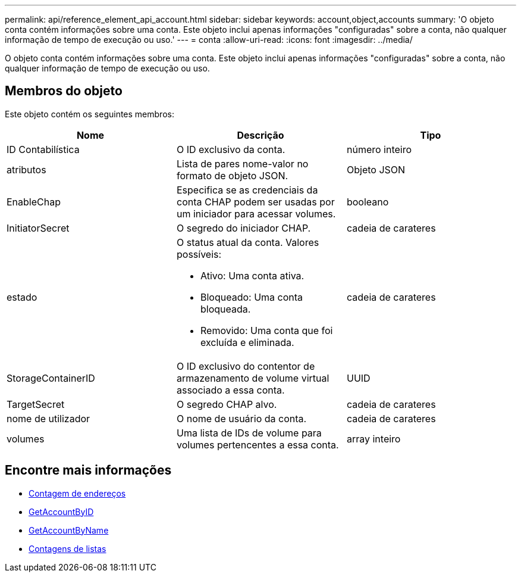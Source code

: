---
permalink: api/reference_element_api_account.html 
sidebar: sidebar 
keywords: account,object,accounts 
summary: 'O objeto conta contém informações sobre uma conta. Este objeto inclui apenas informações "configuradas" sobre a conta, não qualquer informação de tempo de execução ou uso.' 
---
= conta
:allow-uri-read: 
:icons: font
:imagesdir: ../media/


[role="lead"]
O objeto conta contém informações sobre uma conta. Este objeto inclui apenas informações "configuradas" sobre a conta, não qualquer informação de tempo de execução ou uso.



== Membros do objeto

Este objeto contém os seguintes membros:

|===
| Nome | Descrição | Tipo 


 a| 
ID Contabilística
 a| 
O ID exclusivo da conta.
 a| 
número inteiro



 a| 
atributos
 a| 
Lista de pares nome-valor no formato de objeto JSON.
 a| 
Objeto JSON



 a| 
EnableChap
 a| 
Especifica se as credenciais da conta CHAP podem ser usadas por um iniciador para acessar volumes.
 a| 
booleano



 a| 
InitiatorSecret
 a| 
O segredo do iniciador CHAP.
 a| 
cadeia de carateres



 a| 
estado
 a| 
O status atual da conta. Valores possíveis:

* Ativo: Uma conta ativa.
* Bloqueado: Uma conta bloqueada.
* Removido: Uma conta que foi excluída e eliminada.

 a| 
cadeia de carateres



 a| 
StorageContainerID
 a| 
O ID exclusivo do contentor de armazenamento de volume virtual associado a essa conta.
 a| 
UUID



 a| 
TargetSecret
 a| 
O segredo CHAP alvo.
 a| 
cadeia de carateres



 a| 
nome de utilizador
 a| 
O nome de usuário da conta.
 a| 
cadeia de carateres



 a| 
volumes
 a| 
Uma lista de IDs de volume para volumes pertencentes a essa conta.
 a| 
array inteiro

|===


== Encontre mais informações

* xref:reference_element_api_addaccount.adoc[Contagem de endereços]
* xref:reference_element_api_getaccountbyid.adoc[GetAccountByID]
* xref:reference_element_api_getaccountbyname.adoc[GetAccountByName]
* xref:reference_element_api_listaccounts.adoc[Contagens de listas]


